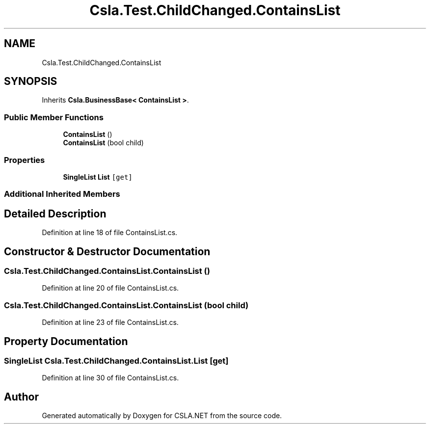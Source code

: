 .TH "Csla.Test.ChildChanged.ContainsList" 3 "Wed Jul 21 2021" "Version 5.4.2" "CSLA.NET" \" -*- nroff -*-
.ad l
.nh
.SH NAME
Csla.Test.ChildChanged.ContainsList
.SH SYNOPSIS
.br
.PP
.PP
Inherits \fBCsla\&.BusinessBase< ContainsList >\fP\&.
.SS "Public Member Functions"

.in +1c
.ti -1c
.RI "\fBContainsList\fP ()"
.br
.ti -1c
.RI "\fBContainsList\fP (bool child)"
.br
.in -1c
.SS "Properties"

.in +1c
.ti -1c
.RI "\fBSingleList\fP \fBList\fP\fC [get]\fP"
.br
.in -1c
.SS "Additional Inherited Members"
.SH "Detailed Description"
.PP 
Definition at line 18 of file ContainsList\&.cs\&.
.SH "Constructor & Destructor Documentation"
.PP 
.SS "Csla\&.Test\&.ChildChanged\&.ContainsList\&.ContainsList ()"

.PP
Definition at line 20 of file ContainsList\&.cs\&.
.SS "Csla\&.Test\&.ChildChanged\&.ContainsList\&.ContainsList (bool child)"

.PP
Definition at line 23 of file ContainsList\&.cs\&.
.SH "Property Documentation"
.PP 
.SS "\fBSingleList\fP Csla\&.Test\&.ChildChanged\&.ContainsList\&.List\fC [get]\fP"

.PP
Definition at line 30 of file ContainsList\&.cs\&.

.SH "Author"
.PP 
Generated automatically by Doxygen for CSLA\&.NET from the source code\&.
